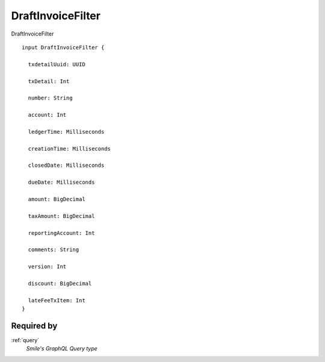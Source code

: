 .. _draftinvoicefilter:

DraftInvoiceFilter
==================
DraftInvoiceFilter

::

  input DraftInvoiceFilter {
  
    txdetailUuid: UUID

    txDetail: Int

    number: String

    account: Int

    ledgerTime: Milliseconds

    creationTime: Milliseconds

    closedDate: Milliseconds

    dueDate: Milliseconds

    amount: BigDecimal

    taxAmount: BigDecimal

    reportingAccount: Int

    comments: String

    version: Int

    discount: BigDecimal

    lateFeeTxItem: Int
  }

Required by
-----------
:ref:`query`
  *Smile's GraphQL Query type*
